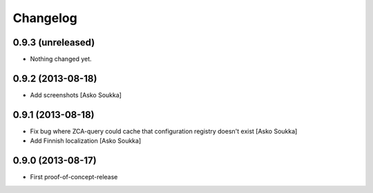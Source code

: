 Changelog
=========

0.9.3 (unreleased)
------------------

- Nothing changed yet.


0.9.2 (2013-08-18)
------------------

- Add screenshots
  [Asko Soukka]

0.9.1 (2013-08-18)
------------------

- Fix bug where ZCA-query could cache that configuration registry doesn't exist
  [Asko Soukka]
- Add Finnish localization
  [Asko Soukka]

0.9.0 (2013-08-17)
------------------

- First proof-of-concept-release

